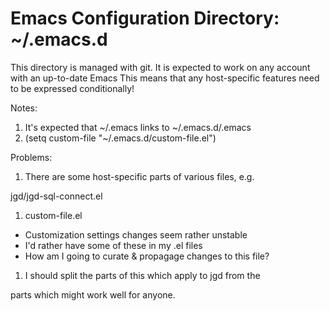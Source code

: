 * Emacs Configuration Directory: ~/.emacs.d

This directory is managed with git.
It is expected to work on any account with an up-to-date Emacs
This means that any host-specific features need to be expressed conditionally!

Notes:

1. It's expected that ~/.emacs links to ~/.emacs.d/.emacs
2. (setq custom-file "~/.emacs.d/custom-file.el")

Problems:

1. There are some host-specific parts of various files, e.g.
jgd/jgd-sql-connect.el

2. custom-file.el
- Customization settings changes seem rather unstable
- I'd rather have some of these in my .el files
- How am I going to curate & propagage changes to this file?

3. I should split the parts of this which apply to jgd from the
parts which might work well for anyone.
